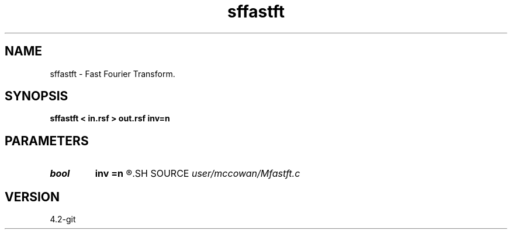 .TH sffastft 1  "APRIL 2023" Madagascar "Madagascar Manuals"
.SH NAME
sffastft \- Fast Fourier Transform. 
.SH SYNOPSIS
.B sffastft < in.rsf > out.rsf inv=n
.SH PARAMETERS
.PD 0
.TP
.I bool   
.B inv
.B =n
.R  [y/n]	if y, perform inverse transform
.SH SOURCE
.I user/mccowan/Mfastft.c
.SH VERSION
4.2-git
